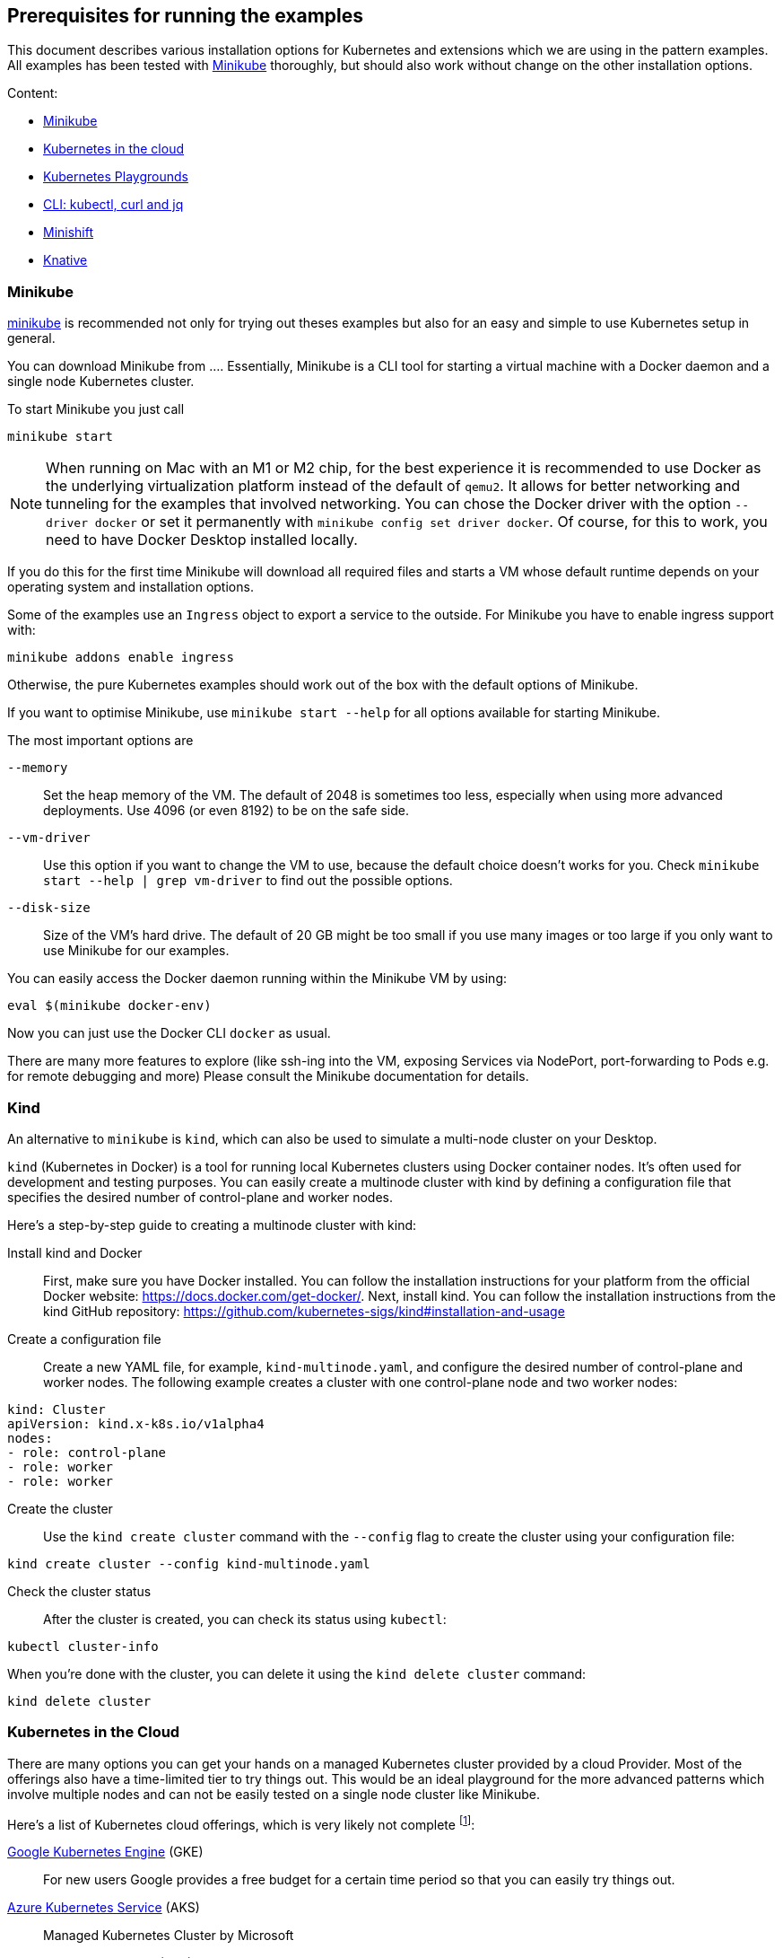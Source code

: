 == Prerequisites for running the examples

This document describes various installation options for Kubernetes and extensions which we are using in the pattern examples.
All examples has been tested with <<minikube>> thoroughly, but should also work without change on the other installation options.

Content:

* <<minikube, Minikube>>
* <<cloud, Kubernetes in the cloud>>
* <<kubernetes-playground, Kubernetes Playgrounds>>
* <<kubectl-curl-jq, CLI:  kubectl, curl and jq>>
* <<minishift, Minishift>>
* <<knative, Knative>>

[[minikube]]
=== Minikube

https://github.com/kubernetes/minikube[minikube] is recommended not only for trying out theses examples but also for an easy and simple to use Kubernetes setup in general.

You can download Minikube from ....
Essentially, Minikube is a CLI tool for starting a virtual machine with a Docker daemon and a single node Kubernetes cluster.

To start Minikube you just call

[source, bash]
----
minikube start
----

NOTE: When running on Mac with an M1 or M2 chip, for the best experience it is recommended to use Docker as the underlying virtualization platform instead of the default of `qemu2`. It allows for better networking and tunneling for the examples that involved networking. You can chose the Docker driver with the option `--driver docker` or set it permanently with `minikube config set driver docker`. Of course, for this to work, you need to have Docker Desktop installed locally.

If you do this for the first time Minikube will download all required files and starts a VM whose default runtime depends on your operating system and installation options.

Some of the examples use an `Ingress` object to export a service to the outside.
For Minikube you have to enable ingress support with:

[source, bash]
----
minikube addons enable ingress
----

Otherwise, the pure Kubernetes examples should work out of the box with the default options of Minikube.

If you want to optimise Minikube, use  `minikube start --help` for all options available for starting Minikube.

The most important options are

`--memory`::
  Set the heap memory of the VM. The default of 2048 is sometimes too less, especially when using more advanced deployments. Use 4096 (or even 8192) to be on the safe side.

`--vm-driver`::
  Use this option if you want to change the VM to use, because the default choice doesn't works for you. Check `minikube start --help | grep vm-driver` to find out the possible options.

`--disk-size`::
  Size of the VM's hard drive. The default of 20 GB might be too small if you use many images or too large if you only want to use Minikube for our examples.

You can easily access the Docker daemon running within the Minikube VM by using:

[source, bash]
----
eval $(minikube docker-env)
----

Now you can just use the Docker CLI `docker` as usual.

There are many more features to explore (like ssh-ing into the VM, exposing Services via NodePort, port-forwarding to Pods e.g. for remote debugging and more)
Please consult the Minikube documentation for details.

[[kind]]
=== Kind

An alternative to `minikube` is `kind`, which can also be used to simulate a multi-node cluster on your Desktop.

`kind` (Kubernetes in Docker) is a tool for running local Kubernetes clusters using Docker container nodes. It's often used for development and testing purposes. You can easily create a multinode cluster with kind by defining a configuration file that specifies the desired number of control-plane and worker nodes.

Here's a step-by-step guide to creating a multinode cluster with kind:

Install kind and Docker::
First, make sure you have Docker installed. You can follow the installation instructions for your platform from the official Docker website: https://docs.docker.com/get-docker/. Next, install kind. You can follow the installation instructions from the kind GitHub repository: https://github.com/kubernetes-sigs/kind#installation-and-usage

Create a configuration file::
Create a new YAML file, for example, `kind-multinode.yaml`, and configure the desired number of control-plane and worker nodes. The following example creates a cluster with one control-plane node and two worker nodes:
[source,yaml]
----
kind: Cluster
apiVersion: kind.x-k8s.io/v1alpha4
nodes:
- role: control-plane
- role: worker
- role: worker
----

Create the cluster::
Use the `kind create cluster` command with the `--config` flag to create the cluster using your configuration file:
[source,shell]
----
kind create cluster --config kind-multinode.yaml
----

Check the cluster status:: After the cluster is created, you can check its status using `kubectl`:
[source,shell]
----
kubectl cluster-info
----

When you're done with the cluster, you can delete it using the `kind delete cluster` command:

[source,shell]
----
kind delete cluster
----

[[cloud]]
=== Kubernetes in the Cloud

There are many options you can get your hands on a managed Kubernetes cluster provided by a cloud Provider.
Most of the offerings also have a time-limited tier to try things out.
This would be an ideal playground for the more advanced patterns which involve multiple nodes and can not be easily tested on a single node cluster like Minikube.

Here's a list of Kubernetes cloud offerings, which is very likely not complete footnote:[Feel free to open a pull request adding more to this list]:

https://cloud.google.com/kubernetes-engine/[Google Kubernetes Engine] (GKE)::
  For new users Google provides a free budget for a certain time period so that you can easily try things out.
https://docs.microsoft.com/en-us/azure/aks/[Azure Kubernetes Service] (AKS)::
  Managed Kubernetes Cluster by Microsoft
https://aws.amazon.com/eks/[Elastic Container Service] (EKS)::
  Kubernetes on Amazon Web Services (AWS)
https://www.digitalocean.com/products/kubernetes/[Kubernetes on Digital Ocean]::
  Managed Kubernetes cluster provided by Digital Ocean

[[kubernetes-playground]]
=== Kubernetes playgrounds

ALternatively you can also try out these examples on these playgrounds:

https://www.katacoda.com/courses/kubernetes/playground[Kubernetes Playground]::
  Fully pre-installed Kubernetes playground provided by Katacoda (you can also use `k` instead of `kubectl` in the terminal).
https://labs.play-with-k8s.com/[Play with Kubernetes]::
  Playground for setting up a Kubernetes cluster, provided by Tutorius. More about how to learn installing Kubernetes, but then can be used for our examples, too.

For a quick setup experience we recommend Katacoda's https://www.katacoda.com/courses/kubernetes/playground[Kubernetes Playground].
It provides a two node cluster, so we can try out 'real' cluster examples here which are not possible with Minikube.
If you try out the samples with this playground, we recommend to checkout these examples with `git clone https://github.com/k8spatterns/examples.git` before starting.

[[kubectl-curl-jq]]
=== CLI: kubectl, curl, jq

Kubectl is the CLI client used to access any Kubernetes cluster.
Installation instructions for kubectl can be found on the  https://kubernetes.io/docs/tasks/tools/install-kubectl/[Kubernetes site].
Pick the variant matching your operating system and put it into your execution path.
Most of the time you don't have to update `kubectl` when you update your cluster as older kubectl version typically also work nicely with newer clusters.

We recommend to set a shell alias like *k* to shorten `kubectl` in the command line because you have to type it quite often.


Other tools which are used in the examples:

* https://curl.haxx.se/[curl] for accessing services via HTTP (you can use any other client, of course, too)
* https://stedolan.github.io/jq/[jq] for visualizing JSON results

Some other handy aliases and functions:

[source, bash]
----
# Shorten kubectl to k
alias k=kubectl

# Get a pod by only providing a partial name
function pod {
  kubectl get pod -o name | grep -v "Terminating" | grep $1 | sed -e "s/^pods\///"
}

# Get the nodePort of first port mapping of a service
function svc_node_port {
  kubectl get svc $1 -o jsonpath={.spec.ports[0].nodePort}
}

# Change the current context (e.g. 'k8s_context minikube')
function k8s_context {
   kubectl config use-context $1
}

# Watch periodically all pods
function k8s_watch {
  watch kubectl get pods
}

# Add command line completion for your shell. Replace 'zsh' with your shell.
source <(kubectl completion zsh)
----

[[minishift]]
=== Minishift (OpenShift examples)

Minishift is the OpenShift equivalent to Minikube.

It can be downloaded from the [Minishift release page]

Minishift is very similar to Minikube and shares a similar set of commands.
For example, to startup Minishift just use `minishift start`, too.

Nearly every Minikube option is available for Minishift, too.

There are some additional commands which you can leverage:

minishift oc-env::
  This command can be evale to set the PATH to an `oc` binary, which is OpenShift equivalent to `kubectl`
minishift console::
  Open the OpenShift console
minishift openshift service::
  The equivalent to `minikube service`, i.e. list services and their exposed URLs

[[knative]]
=== Knative

For installing Knative on your own, you have several options.
These are described directly on the https://github.com/knative/docs/tree/master/install[Knative GitHub repository].

For a `minikube` based installation, just follow these https://github.com/knative/docs/blob/master/install/Knative-with-Minikube.md[instructions].

For our example of link:./advanced/ImageBuilder/knative/README.adoc[Knative build] we need these installations steps:

* Startup minikube with the appropriate options.
* Install Istio
* Install Knative serving
* Install Knative build (as described [here])

In short the following commands will setup your installation.
Please wait after each step that all new pods has been settled.
In case of any problems, please refer to the installation instructions for https://github.com/knative/docs/tree/master/install[Knative serving] and [Knative build].

[source, bash]
----
# Install minikube
minikube start --memory=8192 --cpus=4 \
  --kubernetes-version=v1.11.5 \
  --vm-driver=hyperkit \
  --disk-size=30g \
  --extra-config=apiserver.enable-admission-plugins="LimitRanger,NamespaceExists,NamespaceLifecycle,ResourceQuota,ServiceAccount,DefaultStorageClass,MutatingAdmissionWebhook"

# Install istio
# (note that there are some errors like "unable to recognize ..." at the end of the output,
# but this seems to be harmless)
curl -L https://github.com/knative/serving/releases/download/v0.3.0/istio.yaml \
  | sed 's/LoadBalancer/NodePort/' \
  | kubectl apply --filename -

# Label the default namespace with istio-injection=enabled.
kubectl label namespace default istio-injection=enabled

# Wait until all istio pods are up
sleep 60
kubectl get pods --namespace istio-system

# Install Knative serving
# (with similar warnings as for the Istio installations, potentially harmless)
curl -L https://github.com/knative/serving/releases/download/v0.3.0/serving.yaml \
  | sed 's/LoadBalancer/NodePort/' \
  | kubectl apply --filename -

# Wait until knative-serving pods are up
sleep 60
kubectl get pods --namespace knative-serving

# Install Knative build
kubectl apply --filename https://storage.googleapis.com/knative-releases/build/latest/release.yaml

# Wait until knative-build is up and running
sleep 60
kubectl get pods --namespace knative-build
----

As an alternative to a Minikube installation you can also use the free offering from Instruqt for experimenting with Knative with their https://instruqt.com/public/topics/knative[Knative tutorials].
